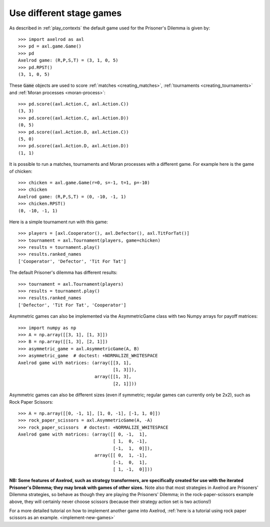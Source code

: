 .. _use_different_stage_games:

Use different stage games
=========================

As described in :ref:`play_contexts` the default game used for the Prisoner's
Dilemma is given by::

    >>> import axelrod as axl
    >>> pd = axl.game.Game()
    >>> pd
    Axelrod game: (R,P,S,T) = (3, 1, 0, 5)
    >>> pd.RPST()
    (3, 1, 0, 5)

These :code:`Game` objects are used to score :ref:`matches <creating_matches>`,
:ref:`tournaments <creating_tournaments>` and :ref:`Moran processes
<moran-process>`::

    >>> pd.score((axl.Action.C, axl.Action.C))
    (3, 3)
    >>> pd.score((axl.Action.C, axl.Action.D))
    (0, 5)
    >>> pd.score((axl.Action.D, axl.Action.C))
    (5, 0)
    >>> pd.score((axl.Action.D, axl.Action.D))
    (1, 1)

It is possible to run a matches, tournaments and Moran processes with a
different game. For example here is the game of chicken::

    >>> chicken = axl.game.Game(r=0, s=-1, t=1, p=-10)
    >>> chicken
    Axelrod game: (R,P,S,T) = (0, -10, -1, 1)
    >>> chicken.RPST()
    (0, -10, -1, 1)

Here is a simple tournament run with this game::

    >>> players = [axl.Cooperator(), axl.Defector(), axl.TitForTat()]
    >>> tournament = axl.Tournament(players, game=chicken)
    >>> results = tournament.play()
    >>> results.ranked_names
    ['Cooperator', 'Defector', 'Tit For Tat']

The default Prisoner's dilemma has different results::

    >>> tournament = axl.Tournament(players)
    >>> results = tournament.play()
    >>> results.ranked_names
    ['Defector', 'Tit For Tat', 'Cooperator']

Asymmetric games can also be implemented via the AsymmetricGame class 
with two Numpy arrays for payoff matrices::

    >>> import numpy as np
    >>> A = np.array([[3, 1], [1, 3]])
    >>> B = np.array([[1, 3], [2, 1]])
    >>> asymmetric_game = axl.AsymmetricGame(A, B)
    >>> asymmetric_game  # doctest: +NORMALIZE_WHITESPACE
    Axelrod game with matrices: (array([[3, 1],
                                        [1, 3]]),
                                 array([[1, 3],
                                        [2, 1]]))

Asymmetric games can also be different sizes (even if symmetric; regular games
can currently only be 2x2), such as Rock Paper Scissors::

    >>> A = np.array([[0, -1, 1], [1, 0, -1], [-1, 1, 0]])
    >>> rock_paper_scissors = axl.AsymmetricGame(A, -A)
    >>> rock_paper_scissors  # doctest: +NORMALIZE_WHITESPACE
    Axelrod game with matrices: (array([[ 0, -1,  1],
                                        [ 1,  0, -1],
                                        [-1,  1,  0]]),
                                 array([[ 0,  1, -1],
                                        [-1,  0,  1],
                                        [ 1, -1,  0]]))

**NB: Some features of Axelrod, such as strategy transformers, are specifically created for
use with the iterated Prisoner's Dilemma; they may break with games of other sizes.**
Note also that most strategies in Axelrod are Prisoners' Dilemma strategies, so behave
as though they are playing the Prisoners' Dilemma; in the rock-paper-scissors example above,
they will certainly never choose scissors (because their strategy action set is two actions!)

For a more detailed tutorial on how to implement another game into Axelrod, :ref:`here is a 
tutorial using rock paper scissors as an example. <implement-new-games>`